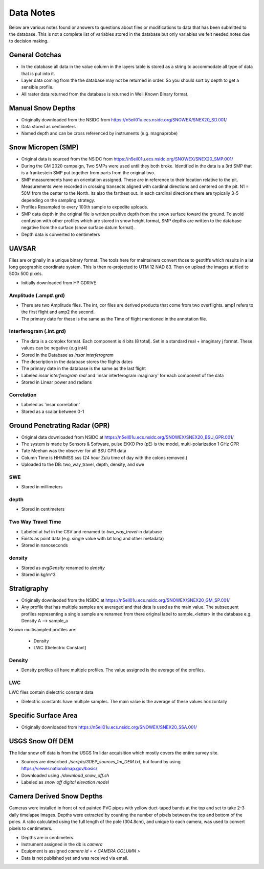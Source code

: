 Data Notes
==========

Below are various notes found or answers to questions about files or modifications
to data that has been submitted to the database. This is not a complete list
of variables stored in the database but only variables we felt needed notes
due to decision making.


General Gotchas
----------------

* In the database all data in the value column in the layers table is stored as
  a string to accommodate all type of data that is put into it.

* Layer data coming from the the database may not be returned in order. So you
  should sort by depth to get a sensible profile.

* All raster data returned from the database is returned in Well Known Binary
  format.

Manual Snow Depths
------------------

* Originally downloaded from the NSIDC from https://n5eil01u.ecs.nsidc.org/SNOWEX/SNEX20_SD.001/
* Data stored as centimeters
* Named depth and can be cross referenced by instruments (e.g. magnaprobe)

Snow Micropen (SMP)
-------------------

* Original data is sourced from the NSIDC from https://n5eil01u.ecs.nsidc.org/SNOWEX/SNEX20_SMP.001/
* During the GM 2020 campaign, Two SMPs were used until they both broke. Identified in the data is a 3rd SMP
  that is a frankestein SMP put together from parts from the original two.
* SMP measurements have an orientation assigned. These are in reference to
  their location relative to the pit. Measurements were recorded in crossing
  transects aligned with cardinal directions and centered on the pit. N1 = 50M
  from the center to the North. Its also the farthest out. In each cardinal directions
  there are typically 3-5 depending on the sampling strategy.
* Profiles Resampled to every 100th sample to expedite uploads.
* SMP data depth in the original file is written positive depth from the snow
  surface toward the ground. To avoid confusion with other profiles which are
  stored in snow height format, SMP depths are written to the database negative
  from the surface (snow surface datum format).
* Depth data is converted to centimeters

UAVSAR
------
Files are originally in a unique binary format. The tools here for maintainers
convert those to geotiffs which results in a lat long geographic coordinate system.
This is then re-projected to UTM 12 NAD 83. Then on upload the images at tiled to
500x 500 pixels.

* Initially downloaded from HP GDRIVE

Amplitude (.amp#.grd)
~~~~~~~~~~~~~~~~~~~~~~~~

* There are two Amplitude files. The int, cor files are derived products that
  come from two overflights. amp1 refers to the first flight and amp2 the second.
* The primary date for these is the same as the Time of flight mentioned in the
  annotation file.

Interferogram (.int.grd)
~~~~~~~~~~~~~~~~~~~~~~~~

* The data is a complex format. Each component is 4 bits (8 total). Set in a
  standard real + imaginary j format. These values can be negative (e.g int4)
* Stored in the Database as `insar interferogram`
* The description in the database stores the flights dates
* The primary date in the database is the same as the last flight
* Labeled `insar interferogram real` and 'insar interferogram imaginary'
  for each component of the data
* Stored in Linear power and radians

Correlation
~~~~~~~~~~~
* Labeled as 'insar correlation'
* Stored as a scalar between 0-1


Ground Penetrating Radar (GPR)
------------------------------
* Original data downloaded from NSIDC at https://n5eil01u.ecs.nsidc.org/SNOWEX/SNEX20_BSU_GPR.001/
* The system is made by Sensors & Software, pulse EKKO Pro (pE) is the model,
  multi-polarization 1 GHz GPR
* Tate Meehan was the observer for all BSU GPR data
* Column Time is HHMMSS.sss (24 hour Zulu time of day with the colons removed.)
* Uploaded to the DB: two_way_travel, depth, density, and swe

SWE
~~~
* Stored in millimeters

depth
~~~~~
* Stored in centimeters

Two Way Travel Time
~~~~~~~~~~~~~~~~~~~

* Labeled at `twt` in the CSV and renamed to `two_way_travel` in database
* Exists as point data (e.g. single value with lat long and other metadata)
* Stored in nanoseconds

density
~~~~~~~
* Stored as `avgDensity` renamed to `density`
* Stored in kg/m^3


Stratigraphy
------------

* Originally downlaoded from the NSIDC at https://n5eil01u.ecs.nsidc.org/SNOWEX/SNEX20_GM_SP.001/

* Any profile that has multiple samples are averaged and that data is used as the main value. The subsequent profiles
  representing a single sample are renamed from there original label to sample_<letter> in the database e.g.
  Density A --> sample_a

Known multisampled profiles are:

  * Density
  * LWC (Dielectric Constant)

Density
~~~~~~~

* Density profiles all have multiple profiles. The value assigned is the
  average of the profiles.

LWC
~~~
LWC files contain dielectric constant data

* Dielectric constants have multiple samples. The main value is the average of
  these values horizontally

Specific Surface Area
---------------------

* Originally downloaded from https://n5eil01u.ecs.nsidc.org/SNOWEX/SNEX20_SSA.001/


USGS Snow Off DEM
------------------

The lidar snow off data is from the USGS 1m lidar acquisition which mostly
covers the entire survey site.

* Sources are described `./scripts/3DEP_sources_1m_DEM.txt`, but found by
  using https://viewer.nationalmap.gov/basic/
* Downloaded using `./download_snow_off.sh`
* Labeled as `snow off digital elevation model`

Camera Derived Snow Depths
--------------------------

Cameras were installed in front of red painted PVC pipes with yellow duct-taped bands at the top and set to take
2-3 daily timelapse images. Depths were extracted by counting the number of pixels between the top and bottom of the
poles. A ratio calculated using the full length of the pole (304.8cm), and unique to each camera, was used to convert
pixels to centimeters.

* Depths are in centimeters
* Instrument assigned in the db is `camera`
* Equipment is assigned `camera id = < CAMERA COLUMN >`
* Data is not published yet and was received via email.
